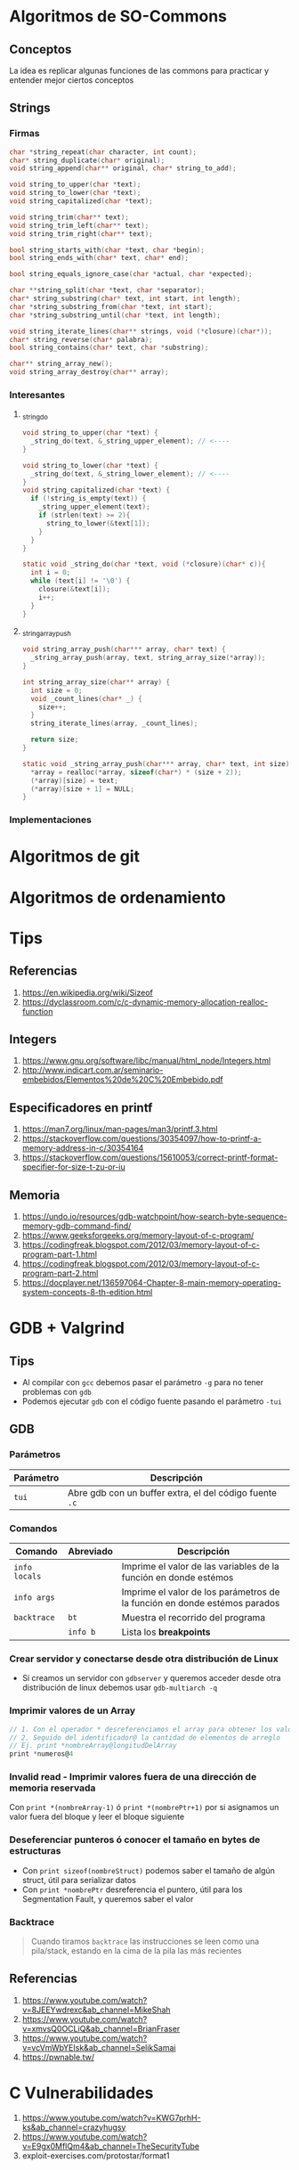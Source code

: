 * Algoritmos de SO-Commons
** Conceptos
   La idea es replicar algunas funciones de las commons para practicar y entender mejor ciertos conceptos
** Strings
*** Firmas
    #+BEGIN_SRC C
      char *string_repeat(char character, int count);
      char* string_duplicate(char* original);
      void string_append(char** original, char* string_to_add);
     
      void string_to_upper(char *text);
      void string_to_lower(char *text);
      void string_capitalized(char *text);
     
      void string_trim(char** text);
      void string_trim_left(char** text);
      void string_trim_right(char** text);
     
      bool string_starts_with(char *text, char *begin);
      bool string_ends_with(char* text, char* end);
     
      bool string_equals_ignore_case(char *actual, char *expected);
     
      char **string_split(char *text, char *separator);
      char* string_substring(char* text, int start, int length);
      char *string_substring_from(char *text, int start);
      char *string_substring_until(char *text, int length);
     
      void string_iterate_lines(char** strings, void (*closure)(char*));
      char* string_reverse(char* palabra);
      bool string_contains(char* text, char *substring);
     
      char** string_array_new();
      void string_array_destroy(char** array);
    #+END_SRC
*** Interesantes
**** _string_do
    #+BEGIN_SRC C
      void string_to_upper(char *text) {
        _string_do(text, &_string_upper_element); // <----
      }
      
      void string_to_lower(char *text) {
        _string_do(text, &_string_lower_element); // <----
      }
      void string_capitalized(char *text) {
        if (!string_is_empty(text)) {
          _string_upper_element(text);
          if (strlen(text) >= 2){
            string_to_lower(&text[1]);
          }
        }
      }
      
      static void _string_do(char *text, void (*closure)(char* c)){
        int i = 0;
        while (text[i] != '\0') {
          closure(&text[i]);
          i++;
        }
      }
    #+END_SRC
**** _string_array_push
     #+BEGIN_SRC C
       void string_array_push(char*** array, char* text) {
         _string_array_push(array, text, string_array_size(*array));
       }
       
       int string_array_size(char** array) {
         int size = 0;
         void _count_lines(char* _) {
           size++;
         }
         string_iterate_lines(array, _count_lines);
       
         return size;
       }
       
       static void _string_array_push(char*** array, char* text, int size) {
         ,*array = realloc(*array, sizeof(char*) * (size + 2));
         (*array)[size] = text;
         (*array)[size + 1] = NULL;
       }
     #+END_SRC
*** Implementaciones
* Algoritmos de git
* Algoritmos de ordenamiento
* Tips
** Referencias
   1. https://en.wikipedia.org/wiki/Sizeof
   2. https://dyclassroom.com/c/c-dynamic-memory-allocation-realloc-function
** Integers
   1. https://www.gnu.org/software/libc/manual/html_node/Integers.html
   2. http://www.indicart.com.ar/seminario-embebidos/Elementos%20de%20C%20Embebido.pdf
** Especificadores en printf
   1. https://man7.org/linux/man-pages/man3/printf.3.html
   2. https://stackoverflow.com/questions/30354097/how-to-printf-a-memory-address-in-c/30354164
   3. https://stackoverflow.com/questions/15610053/correct-printf-format-specifier-for-size-t-zu-or-iu
** Memoria
   1. https://undo.io/resources/gdb-watchpoint/how-search-byte-sequence-memory-gdb-command-find/
   2. https://www.geeksforgeeks.org/memory-layout-of-c-program/
   3. https://codingfreak.blogspot.com/2012/03/memory-layout-of-c-program-part-1.html
   4. https://codingfreak.blogspot.com/2012/03/memory-layout-of-c-program-part-2.html
   5. https://docplayer.net/136597064-Chapter-8-main-memory-operating-system-concepts-8-th-edition.html
* GDB + Valgrind
** Tips
   - Al compilar con ~gcc~ debemos pasar el parámetro ~-g~ para no tener problemas con ~gdb~
   - Podemos ejecutar ~gdb~ con el código fuente pasando el parámetro ~-tui~
** GDB
*** Parámetros
    |-----------+---------------------------------------------------------|
    | Parámetro | Descripción                                             |
    |-----------+---------------------------------------------------------|
    | ~tui~     | Abre gdb con un buffer extra, el del código fuente ~.c~ |
    |-----------+---------------------------------------------------------|
*** Comandos
    |---------------+-----------+---------------------------------------------------------------------------|
    | Comando       | Abreviado | Descripción                                                               |
    |---------------+-----------+---------------------------------------------------------------------------|
    | ~info locals~ |           | Imprime el valor de las variables de la función en donde estémos          |
    | ~info args~   |           | Imprime el valor de los parámetros de la función en donde estémos parados |
    | ~backtrace~   | ~bt~      | Muestra el recorrido del programa                                         |
    |               | ~info b~  | Lista los *breakpoints*                                                   |
    |---------------+-----------+---------------------------------------------------------------------------|
*** Crear servidor y conectarse desde otra distribución de Linux
   - Si creamos un servidor con ~gdbserver~ y queremos acceder desde otra distribución de linux
     debemos usar ~gdb-multiarch -q~
*** Imprimir valores de un Array
    #+BEGIN_SRC c
      // 1. Con el operador * desreferenciamos el array para obtener los valores
      // 2. Seguido del identificador@ la cantidad de elementos de arreglo
      // Ej. print *nombreArray@longitudDelArray
      print *numeros@4
    #+END_SRC
*** Invalid read - Imprimir valores fuera de una dirección de memoria reservada
    Con ~print *(nombreArray-1)~ ó ~print *(nombrePtr+1)~ por si asignamos un valor fuera del bloque
    y leer el bloque siguiente
*** Deseferenciar punteros ó conocer el tamaño en bytes de estructuras
   - Con ~print sizeof(nombreStruct)~ podemos saber el tamaño de algún struct, útil para serializar datos
   - Con ~print *nombrePtr~ desreferencia el puntero, útil para los Segmentation Fault, y queremos saber el valor
*** Backtrace
     #+BEGIN_QUOTE
     Cuando tiramos ~backtrace~ las instrucciones se leen como una pila/stack,
     estando en la cima de la pila las más recientes
     #+END_QUOTE
** Referencias
   1. https://www.youtube.com/watch?v=8JEEYwdrexc&ab_channel=MikeShah
   2. https://www.youtube.com/watch?v=xmvsQ0OCLiQ&ab_channel=BrianFraser
   3. https://www.youtube.com/watch?v=vcVmWbYEIsk&ab_channel=SelikSamai
   4. https://pwnable.tw/
* C Vulnerabilidades
   1. https://www.youtube.com/watch?v=KWG7prhH-ks&ab_channel=crazyhugsy
   2. https://www.youtube.com/watch?v=E9gx0MflQm4&ab_channel=TheSecurityTube
   3. exploit-exercises.com/protostar/format1
